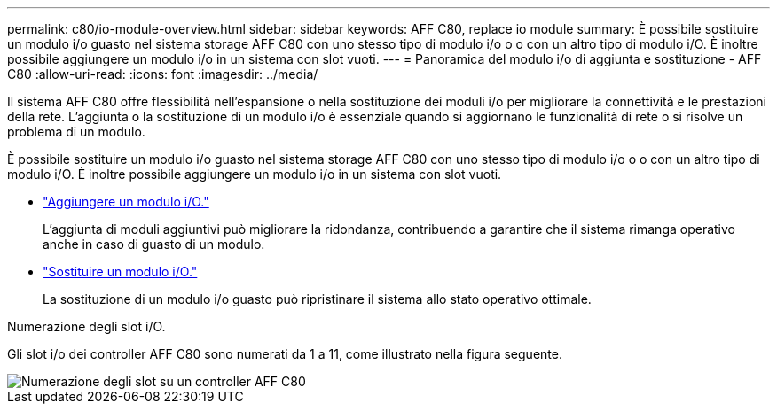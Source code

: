 ---
permalink: c80/io-module-overview.html 
sidebar: sidebar 
keywords: AFF C80, replace io module 
summary: È possibile sostituire un modulo i/o guasto nel sistema storage AFF C80 con uno stesso tipo di modulo i/o o o con un altro tipo di modulo i/O. È inoltre possibile aggiungere un modulo i/o in un sistema con slot vuoti. 
---
= Panoramica del modulo i/o di aggiunta e sostituzione - AFF C80
:allow-uri-read: 
:icons: font
:imagesdir: ../media/


[role="lead"]
Il sistema AFF C80 offre flessibilità nell'espansione o nella sostituzione dei moduli i/o per migliorare la connettività e le prestazioni della rete. L'aggiunta o la sostituzione di un modulo i/o è essenziale quando si aggiornano le funzionalità di rete o si risolve un problema di un modulo.

È possibile sostituire un modulo i/o guasto nel sistema storage AFF C80 con uno stesso tipo di modulo i/o o o con un altro tipo di modulo i/O. È inoltre possibile aggiungere un modulo i/o in un sistema con slot vuoti.

* link:io-module-add.html["Aggiungere un modulo i/O."]
+
L'aggiunta di moduli aggiuntivi può migliorare la ridondanza, contribuendo a garantire che il sistema rimanga operativo anche in caso di guasto di un modulo.

* link:io-module-replace.html["Sostituire un modulo i/O."]
+
La sostituzione di un modulo i/o guasto può ripristinare il sistema allo stato operativo ottimale.



.Numerazione degli slot i/O.
Gli slot i/o dei controller AFF C80 sono numerati da 1 a 11, come illustrato nella figura seguente.

image::../media/drw_a1K_back_slots_labeled_ieops-2162.svg[Numerazione degli slot su un controller AFF C80]
